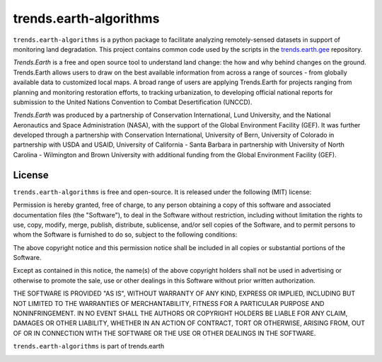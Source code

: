 trends.earth-algorithms
=======================

``trends.earth-algorithms`` is a python package to facilitate analyzing
remotely-sensed datasets in support of monitoring land degradation. This
project contains common code used by the scripts in the `trends.earth.gee
<https://github.com/ConservationInternational/trends.earth.gee>`_ repository.

`Trends.Earth` is a free and open source tool to understand land change: the how and why
behind changes on the ground. Trends.Earth allows users to draw on the best available
information from across a range of sources - from globally available data to customized
local maps. A broad range of users are applying Trends.Earth for projects ranging from
planning and monitoring restoration efforts, to tracking urbanization, to developing
official national reports for submission to the United Nations Convention to Combat
Desertification (UNCCD).

`Trends.Earth` was produced by a partnership of Conservation International, Lund
University, and the National Aeronautics and Space Administration (NASA), with
the support of the Global Environment Facility (GEF). It was further developed
through a partnership with Conservation International, University of Bern,
University of Colorado in partnership with USDA and USAID, University of California -
Santa Barbara in partnership with University of North Carolina - Wilmington and Brown
University with additional funding from the Global Environment Facility (GEF).

License
-------

``trends.earth-algorithms`` is free and open-source. It is released under the
following (MIT) license:

Permission is hereby granted, free of charge, to any person obtaining a copy of
this software and associated documentation files (the "Software"), to deal in
the Software without restriction, including without limitation the rights to
use, copy, modify, merge, publish, distribute, sublicense, and/or sell copies
of the Software, and to permit persons to whom the Software is furnished to do
so, subject to the following conditions:

The above copyright notice and this permission notice shall be included in all
copies or substantial portions of the Software.

Except as contained in this notice, the name(s) of the above copyright holders
shall not be used in advertising or otherwise to promote the sale, use or other
dealings in this Software without prior written authorization.

THE SOFTWARE IS PROVIDED "AS IS", WITHOUT WARRANTY OF ANY KIND, EXPRESS OR
IMPLIED, INCLUDING BUT NOT LIMITED TO THE WARRANTIES OF MERCHANTABILITY,
FITNESS FOR A PARTICULAR PURPOSE AND NONINFRINGEMENT. IN NO EVENT SHALL THE
AUTHORS OR COPYRIGHT HOLDERS BE LIABLE FOR ANY CLAIM, DAMAGES OR OTHER
LIABILITY, WHETHER IN AN ACTION OF CONTRACT, TORT OR OTHERWISE, ARISING FROM,
OUT OF OR IN CONNECTION WITH THE SOFTWARE OR THE USE OR OTHER DEALINGS IN THE
SOFTWARE.

``trends.earth-algorithms`` is part of trends.earth

.. image:: 
    https://s3.amazonaws.com/trends.earth/sharing/trends_earth_logo_bl_print_400width.png
    :target: https://trends.earth
    :alt: Part of trends.earth
